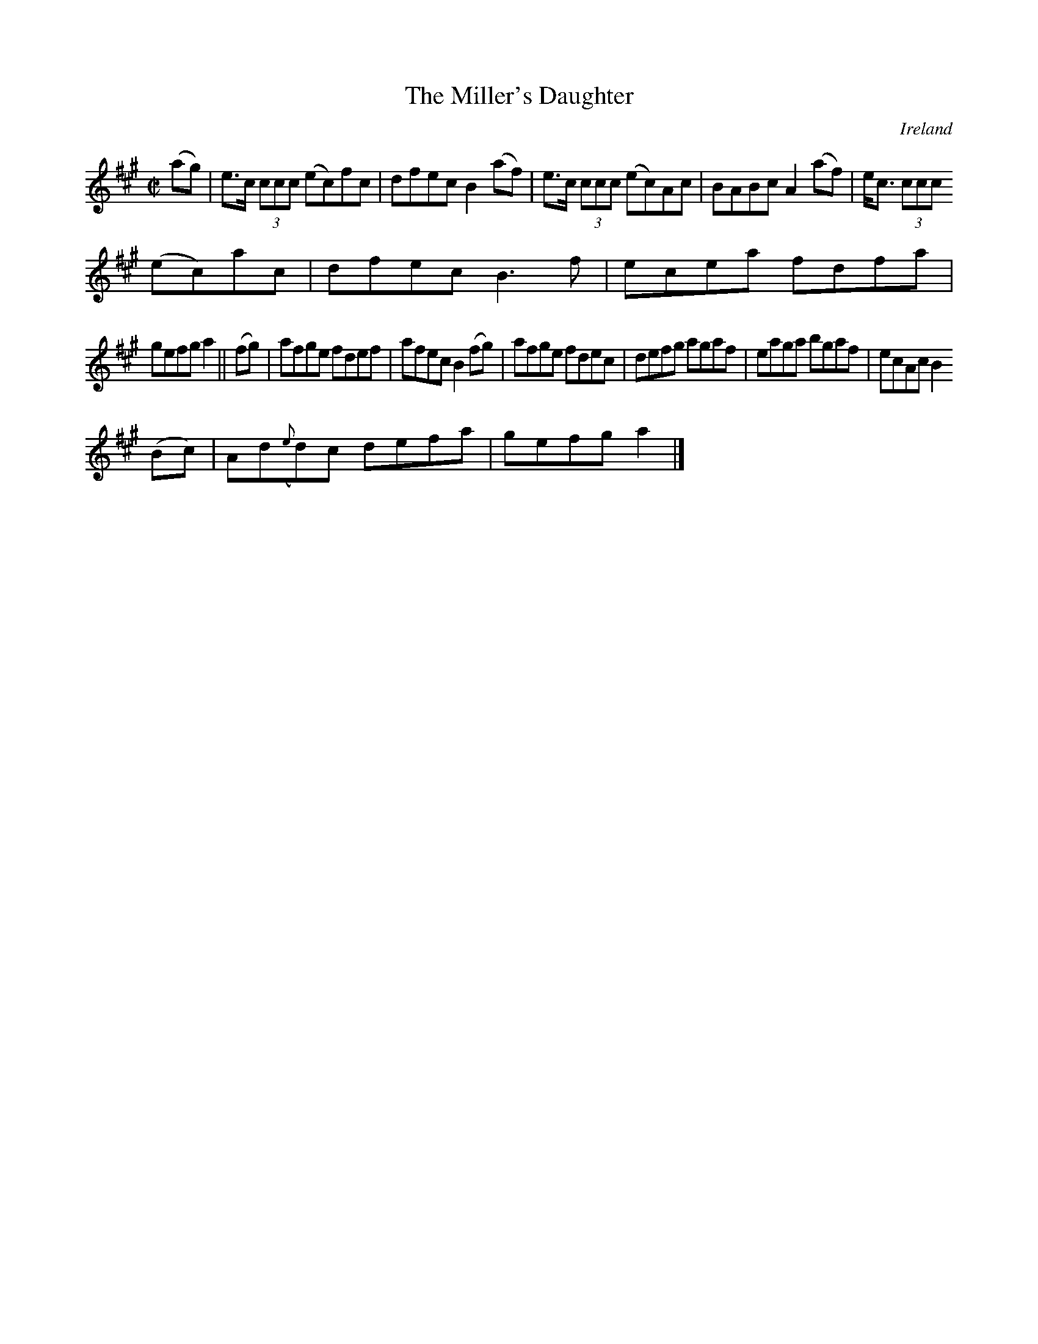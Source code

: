 X:553
T:The Miller's Daughter
N:anon.
O:Ireland
B:Francis O'Neill: "The Dance Music of Ireland" (1907) no. 553
R:Reel
Z:Transcribed by Frank Nordberg - http://www.musicaviva.com
N:Music Aviva - The Internet center for free sheet music downloads
M:C|
L:1/8
K:A
(ag)|e>c (3ccc (ec)fc|dfec B2(af)|e>c (3ccc (ec)Ac|BABc A2(af)|e<c (3ccc
(ec)ac|dfec B3f|ecea fdfa|
gefg a2||(fg)|afge fdef|afec B2(fg)|afge fdec|defg agaf|eaga bgaf|ecAc B2
(Bc)|Ad({e}d)c defa|gefg a2|]
